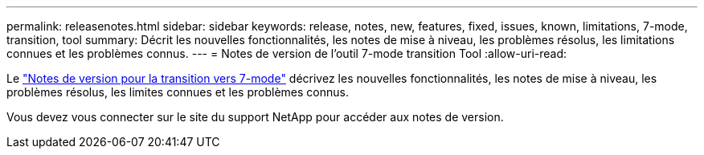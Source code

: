 ---
permalink: releasenotes.html 
sidebar: sidebar 
keywords: release, notes, new, features, fixed, issues, known, limitations, 7-mode, transition, tool 
summary: Décrit les nouvelles fonctionnalités, les notes de mise à niveau, les problèmes résolus, les limitations connues et les problèmes connus. 
---
= Notes de version de l'outil 7-mode transition Tool
:allow-uri-read: 


Le link:https://library.netapp.com/ecm/ecm_download_file/ECMLP2883526["Notes de version pour la transition vers 7-mode"] décrivez les nouvelles fonctionnalités, les notes de mise à niveau, les problèmes résolus, les limites connues et les problèmes connus.

Vous devez vous connecter sur le site du support NetApp pour accéder aux notes de version.
